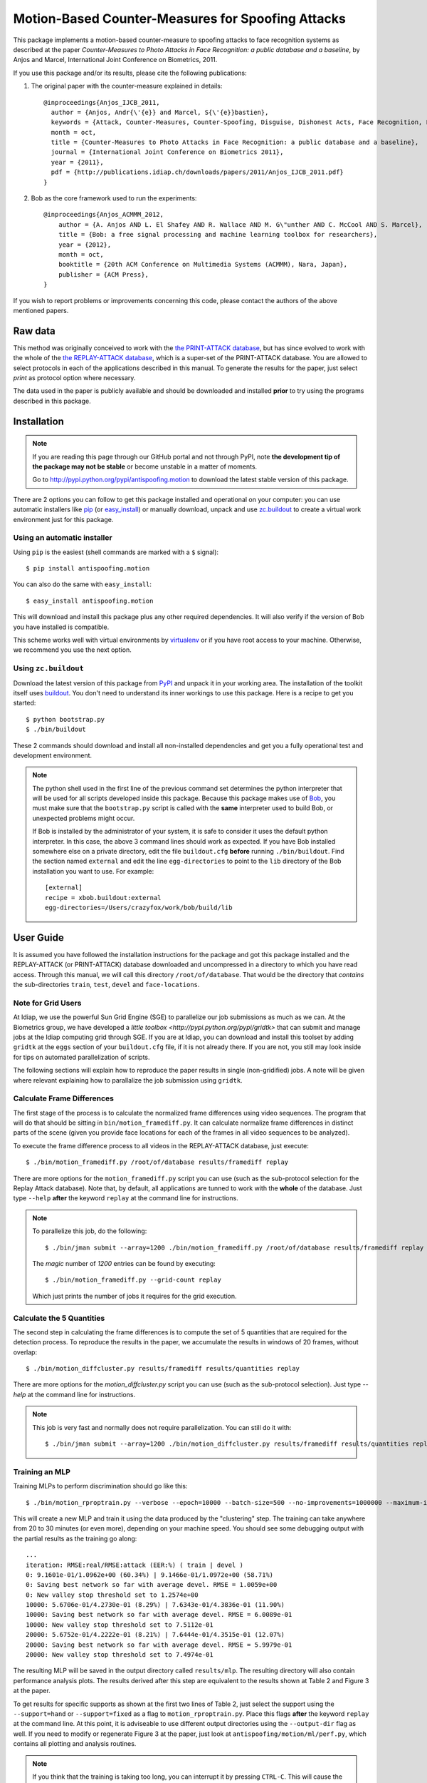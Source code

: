 ====================================================
 Motion-Based Counter-Measures for Spoofing Attacks
====================================================

This package implements a motion-based counter-measure to spoofing attacks to
face recognition systems as described at the paper `Counter-Measures to Photo
Attacks in Face Recognition: a public database and a baseline`, by Anjos and
Marcel, International Joint Conference on Biometrics, 2011.

If you use this package and/or its results, please cite the following
publications:

1. The original paper with the counter-measure explained in details::

    @inproceedings{Anjos_IJCB_2011,
      author = {Anjos, Andr{\'{e}} and Marcel, S{\'{e}}bastien},
      keywords = {Attack, Counter-Measures, Counter-Spoofing, Disguise, Dishonest Acts, Face Recognition, Face Verification, Forgery, Liveness Detection, Replay, Spoofing, Trick},
      month = oct,
      title = {Counter-Measures to Photo Attacks in Face Recognition: a public database and a baseline},
      journal = {International Joint Conference on Biometrics 2011},
      year = {2011},
      pdf = {http://publications.idiap.ch/downloads/papers/2011/Anjos_IJCB_2011.pdf}
    }

2. Bob as the core framework used to run the experiments::

    @inproceedings{Anjos_ACMMM_2012,
        author = {A. Anjos AND L. El Shafey AND R. Wallace AND M. G\"unther AND C. McCool AND S. Marcel},
        title = {Bob: a free signal processing and machine learning toolbox for researchers},
        year = {2012},
        month = oct,
        booktitle = {20th ACM Conference on Multimedia Systems (ACMMM), Nara, Japan},
        publisher = {ACM Press},
    }

If you wish to report problems or improvements concerning this code, please
contact the authors of the above mentioned papers.

Raw data
--------

This method was originally conceived to work with the `the PRINT-ATTACK
database <https://www.idiap.ch/dataset/printattack>`_, but has since evolved to
work with the whole of the `the REPLAY-ATTACK database
<https://www.idiap.ch/dataset/replayattack>`_, which is a super-set of the
PRINT-ATTACK database. You are allowed to select protocols in each of the
applications described in this manual. To generate the results for the paper,
just select `print` as protocol option where necessary.

The data used in the paper is publicly available and should be downloaded and
installed **prior** to try using the programs described in this package.

Installation
------------

.. note:: 

  If you are reading this page through our GitHub portal and not through PyPI,
  note **the development tip of the package may not be stable** or become
  unstable in a matter of moments.

  Go to `http://pypi.python.org/pypi/antispoofing.motion
  <http://pypi.python.org/pypi/antispoofing.motion>`_ to download the latest
  stable version of this package.

There are 2 options you can follow to get this package installed and
operational on your computer: you can use automatic installers like `pip
<http://pypi.python.org/pypi/pip/>`_ (or `easy_install
<http://pypi.python.org/pypi/setuptools>`_) or manually download, unpack and
use `zc.buildout <http://pypi.python.org/pypi/zc.buildout>`_ to create a
virtual work environment just for this package.

Using an automatic installer
============================

Using ``pip`` is the easiest (shell commands are marked with a ``$`` signal)::

  $ pip install antispoofing.motion

You can also do the same with ``easy_install``::

  $ easy_install antispoofing.motion

This will download and install this package plus any other required
dependencies. It will also verify if the version of Bob you have installed
is compatible.

This scheme works well with virtual environments by `virtualenv
<http://pypi.python.org/pypi/virtualenv>`_ or if you have root access to your
machine. Otherwise, we recommend you use the next option.

Using ``zc.buildout``
=====================

Download the latest version of this package from `PyPI
<http://pypi.python.org/pypi/antispoofing.motion>`_ and unpack it in your
working area. The installation of the toolkit itself uses `buildout
<http://www.buildout.org/>`_. You don't need to understand its inner workings
to use this package. Here is a recipe to get you started::
  
  $ python bootstrap.py 
  $ ./bin/buildout

These 2 commands should download and install all non-installed dependencies and
get you a fully operational test and development environment.

.. note::

  The python shell used in the first line of the previous command set
  determines the python interpreter that will be used for all scripts developed
  inside this package. Because this package makes use of `Bob
  <http://idiap.github.com/bob>`_, you must make sure that the ``bootstrap.py``
  script is called with the **same** interpreter used to build Bob, or
  unexpected problems might occur.

  If Bob is installed by the administrator of your system, it is safe to
  consider it uses the default python interpreter. In this case, the above 3
  command lines should work as expected. If you have Bob installed somewhere
  else on a private directory, edit the file ``buildout.cfg`` **before**
  running ``./bin/buildout``. Find the section named ``external`` and edit the
  line ``egg-directories`` to point to the ``lib`` directory of the Bob
  installation you want to use. For example::

    [external]
    recipe = xbob.buildout:external
    egg-directories=/Users/crazyfox/work/bob/build/lib

User Guide
----------

It is assumed you have followed the installation instructions for the package
and got this package installed and the REPLAY-ATTACK (or PRINT-ATTACK) database
downloaded and uncompressed in a directory to which you have read access.
Through this manual, we will call this directory ``/root/of/database``. That
would be the directory that *contains* the sub-directories ``train``, ``test``,
``devel`` and ``face-locations``.

Note for Grid Users
===================

At Idiap, we use the powerful Sun Grid Engine (SGE) to parallelize our job
submissions as much as we can. At the Biometrics group, we have developed a
`little toolbox <http://pypi.python.org/pypi/gridtk>` that can submit and
manage jobs at the Idiap computing grid through SGE.  If you are at Idiap, you
can download and install this toolset by adding ``gridtk`` at the ``eggs``
section of your ``buildout.cfg`` file, if it is not already there. If you are
not, you still may look inside for tips on automated parallelization of
scripts.

The following sections will explain how to reproduce the paper results in
single (non-gridified) jobs. A note will be given where relevant explaining how
to parallalize the job submission using ``gridtk``.

Calculate Frame Differences
===========================

The first stage of the process is to calculate the normalized frame differences
using video sequences. The program that will do that should be sitting in
``bin/motion_framediff.py``. It can calculate normalize frame differences in distinct
parts of the scene (given you provide face locations for each of the frames in
all video sequences to be analyzed).

To execute the frame difference process to all videos in the REPLAY-ATTACK
database, just execute::

  $ ./bin/motion_framediff.py /root/of/database results/framediff replay

There are more options for the ``motion_framediff.py`` script you can use (such
as the sub-protocol selection for the Replay Attack database). Note that, by
default, all applications are tunned to work with the **whole** of the
database.  Just type ``--help`` **after** the keyword ``replay`` at the command
line for instructions.

.. note::

  To parallelize this job, do the following::

    $ ./bin/jman submit --array=1200 ./bin/motion_framediff.py /root/of/database results/framediff replay

  The `magic` number of `1200` entries can be found by executing::

    $ ./bin/motion_framediff.py --grid-count replay

  Which just prints the number of jobs it requires for the grid execution.

Calculate the 5 Quantities
==========================

The second step in calculating the frame differences is to compute the set of 5
quantities that are required for the detection process. To reproduce the
results in the paper, we accumulate the results in windows of 20 frames,
without overlap::

  $ ./bin/motion_diffcluster.py results/framediff results/quantities replay

There are more options for the `motion_diffcluster.py` script you can use (such
as the sub-protocol selection). Just type `--help` at the command line for
instructions.

.. note::

  This job is very fast and normally does not require parallelization. You can
  still do it with::

    $ ./bin/jman submit --array=1200 ./bin/motion_diffcluster.py results/framediff results/quantities replay

Training an MLP
===============

Training MLPs to perform discrimination should go like this::

  $ ./bin/motion_rproptrain.py --verbose --epoch=10000 --batch-size=500 --no-improvements=1000000 --maximum-iterations=10000000 results/quantities results/mlp replay

This will create a new MLP and train it using the data produced by the
"clustering" step. The training can take anywhere from 20 to 30 minutes (or
even more), depending on your machine speed. You should see some debugging
output with the partial results as the training go along::

  ...
  iteration: RMSE:real/RMSE:attack (EER:%) ( train | devel )
  0: 9.1601e-01/1.0962e+00 (60.34%) | 9.1466e-01/1.0972e+00 (58.71%)
  0: Saving best network so far with average devel. RMSE = 1.0059e+00
  0: New valley stop threshold set to 1.2574e+00
  10000: 5.6706e-01/4.2730e-01 (8.29%) | 7.6343e-01/4.3836e-01 (11.90%)
  10000: Saving best network so far with average devel. RMSE = 6.0089e-01
  10000: New valley stop threshold set to 7.5112e-01
  20000: 5.6752e-01/4.2222e-01 (8.21%) | 7.6444e-01/4.3515e-01 (12.07%)
  20000: Saving best network so far with average devel. RMSE = 5.9979e-01
  20000: New valley stop threshold set to 7.4974e-01

The resulting MLP will be saved in the output directory called
``results/mlp``. The resulting directory will also contain performance
analysis plots. The results derived after this step are equivalent to the
results shown at Table 2 and Figure 3 at the paper.

To get results for specific supports as shown at the first two lines of Table
2, just select the support using the ``--support=hand`` or ``--support=fixed``
as a flag to ``motion_rproptrain.py``. Place this flags **after** the keyword
``replay`` at the command line. At this point, it is adviseable to use
different output directories using the ``--output-dir`` flag as well. If you
need to modify or regenerate Figure 3 at the paper, just look at
``antispoofing/motion/ml/perf.py``, which contains all plotting and analysis
routines.

.. note::

  If you think that the training is taking too long, you can interrupt it by
  pressing ``CTRL-C``. This will cause the script to quit gracefully and still
  evaluate the best MLP network performance to that point. 

.. note::

  To execute this script in the grid environment, just set the output directory
  to depend on the SGE_TASK_ID environment variable::

    $ ./bin/jman --array=10 ./bin/motion_rproptrain.py --verbose --epoch=10000 --batch-size=500 --no-improvements=1000000 --maximum-iterations=10000000 results/quantities 'results/mlp.%(SGE_TASK_ID)s' replay

Dumping MLP Scores
==================

You should now dump the scores for every input file in the
``results/quantities`` directory using the ``motion_make_scores.py`` script::

  $ ./bin/motion_make_scores.py --verbose results/quantities results/mlp/mlp.hdf5 results/mlp-scores replay

This should give you the detailed output of the MLP for every input file in the
training, development and test sets. You can use these score files in your
own score analysis routines, for example.

.. note::

  The score file format is an HDF5 file with a single array, which contains the
  scores for every frame in the input video. Values which are marked as NaN
  should be ignored by your procedure. The reason varies: it may mean no valid
  face was detected on such a frame or that the motion-detection procedure
  decided to skip (on user configuration) the analysis of that frame.

Running the Time Analysis
=========================

The time analysis is the end of the processing chain, it fuses the scores of
instantaneous outputs to give out a better estimation of attacks and
real-accesses **for a set of frames**. To use it::

  $ ./bin/motion_time_analysis.py --verbose results/mlp-scores results/mlp-time replay

The 3 curves on Figure 4 at the paper relate to the different support types.
Just repeat the procedure for every system trained with data for a particular
support (equivalent for then entries in Table 2). To set the support use
``--help`` after the keyword ``replay`` on the command-line above to find out
how to specify the support to this program. The output for this script is
dumped in PDF (plot) and text (``.rst`` file) on the specified directory.

Merging Scores
==============

If you wish to create a single `5-column format file
<http://www.idiap.ch/software/bob/docs/releases/last/sphinx/html/measure/index.html?highlight=five#bob.measure.load.five_column>`_
by combining this counter-measure scores for every video into a single file
that can be fed to external analysis utilities such as our
`antispoofing.evaluation <http://pypi.python.org/pypi/antispoofing.evaluation>`
package, you should use the script ``motion_merge_scores.py``. You will have to
specify how many of the scores in every video you will want to average and the
input directory containing the scores files that will be merged.

The output of the program consists of three 5-column formatted files with the
client identities and scores for **every video** in the input directory. A line
in the output file corresponds to a video from the database.

You run this program on the output of ``motion_make_scores.py``. So, it should
look like this if you followed the previous example::

  $ ./bin/motion_merge_scores.py results/mlp-scores results/mlp-merged replay

The above commandline examples will generate 3 files containing the training,
development and test scores, accumulated over each video in the respective
subsets, for input scores in the given input directory.

Problems
--------

In case of problems, please contact any of the authors of the paper.
